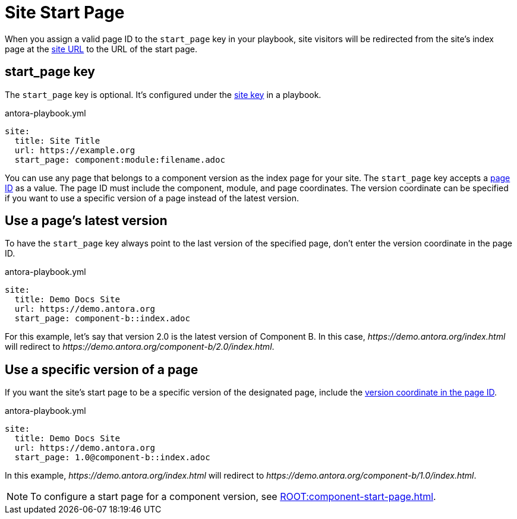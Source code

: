 = Site Start Page

When you assign a valid page ID to the `start_page` key in your playbook, site visitors will be redirected from the site's index page at the xref:site-url.adoc[site URL] to the URL of the start page.

[#start-page-key]
== start_page key

The `start_page` key is optional.
It's configured under the xref:configure-site.adoc[site key] in a playbook.

.antora-playbook.yml
[source,yaml]
----
site:
  title: Site Title
  url: https://example.org
  start_page: component:module:filename.adoc
----

You can use any page that belongs to a component version as the index page for your site.
The `start_page` key accepts a xref:page:page-id.adoc[page ID] as a value.
The page ID must include the component, module, and page coordinates.
The version coordinate can be specified if you want to use a specific version of a page instead of the latest version.

== Use a page's latest version

To have the `start_page` key always point to the last version of the specified page, don't enter the version coordinate in the page ID.

.antora-playbook.yml
[source,yaml]
----
site:
  title: Demo Docs Site
  url: https://demo.antora.org
  start_page: component-b::index.adoc
----

For this example, let's say that version 2.0 is the latest version of Component B.
In this case, _\https://demo.antora.org/index.html_ will redirect to _\https://demo.antora.org/component-b/2.0/index.html_.

== Use a specific version of a page

If you want the site's start page to be a specific version of the designated page, include the xref:page:page-id.adoc#id-version[version coordinate in the page ID].

.antora-playbook.yml
[source,yaml]
----
site:
  title: Demo Docs Site
  url: https://demo.antora.org
  start_page: 1.0@component-b::index.adoc
----

In this example, _\https://demo.antora.org/index.html_ will redirect to _\https://demo.antora.org/component-b/1.0/index.html_.

NOTE: To configure a start page for a component version, see xref:ROOT:component-start-page.adoc[].
